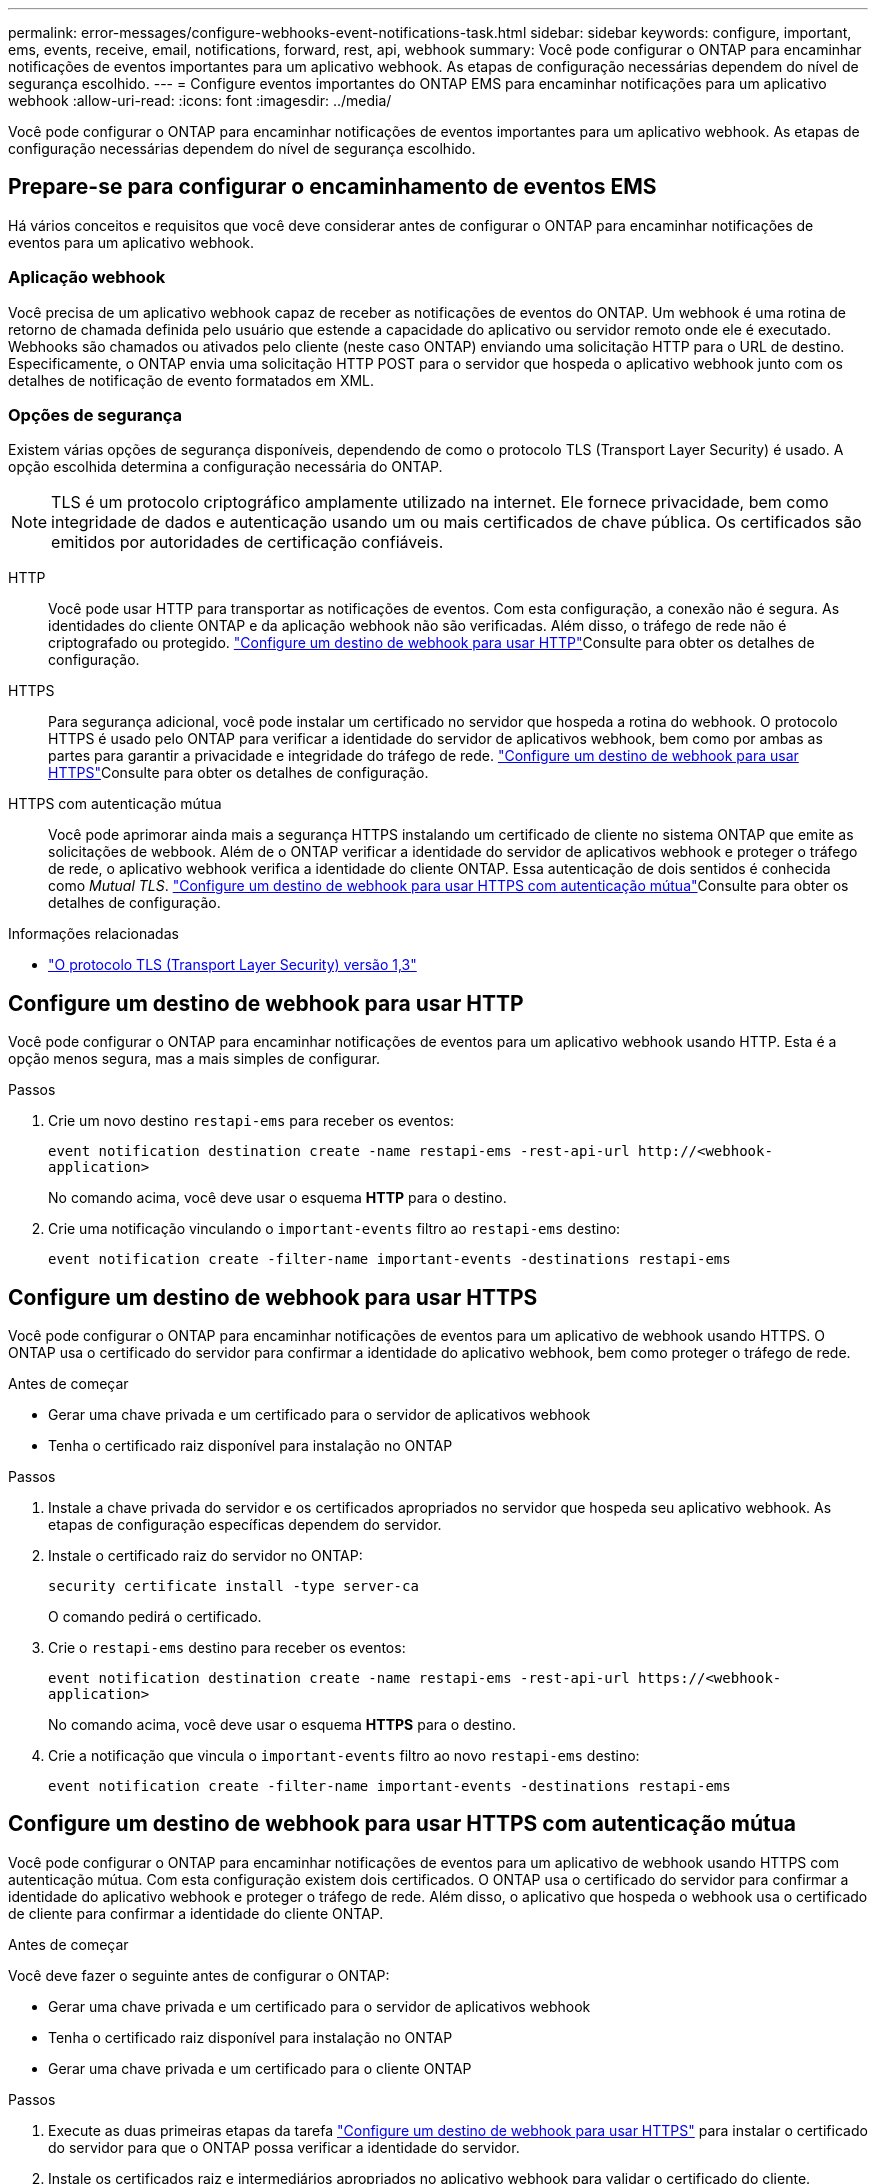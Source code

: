 ---
permalink: error-messages/configure-webhooks-event-notifications-task.html 
sidebar: sidebar 
keywords: configure, important, ems, events, receive, email, notifications, forward, rest, api, webhook 
summary: Você pode configurar o ONTAP para encaminhar notificações de eventos importantes para um aplicativo webhook. As etapas de configuração necessárias dependem do nível de segurança escolhido. 
---
= Configure eventos importantes do ONTAP EMS para encaminhar notificações para um aplicativo webhook
:allow-uri-read: 
:icons: font
:imagesdir: ../media/


[role="lead"]
Você pode configurar o ONTAP para encaminhar notificações de eventos importantes para um aplicativo webhook. As etapas de configuração necessárias dependem do nível de segurança escolhido.



== Prepare-se para configurar o encaminhamento de eventos EMS

Há vários conceitos e requisitos que você deve considerar antes de configurar o ONTAP para encaminhar notificações de eventos para um aplicativo webhook.



=== Aplicação webhook

Você precisa de um aplicativo webhook capaz de receber as notificações de eventos do ONTAP. Um webhook é uma rotina de retorno de chamada definida pelo usuário que estende a capacidade do aplicativo ou servidor remoto onde ele é executado. Webhooks são chamados ou ativados pelo cliente (neste caso ONTAP) enviando uma solicitação HTTP para o URL de destino. Especificamente, o ONTAP envia uma solicitação HTTP POST para o servidor que hospeda o aplicativo webhook junto com os detalhes de notificação de evento formatados em XML.



=== Opções de segurança

Existem várias opções de segurança disponíveis, dependendo de como o protocolo TLS (Transport Layer Security) é usado. A opção escolhida determina a configuração necessária do ONTAP.

[NOTE]
====
TLS é um protocolo criptográfico amplamente utilizado na internet. Ele fornece privacidade, bem como integridade de dados e autenticação usando um ou mais certificados de chave pública. Os certificados são emitidos por autoridades de certificação confiáveis.

====
HTTP:: Você pode usar HTTP para transportar as notificações de eventos. Com esta configuração, a conexão não é segura. As identidades do cliente ONTAP e da aplicação webhook não são verificadas. Além disso, o tráfego de rede não é criptografado ou protegido. link:configure-webhooks-event-notifications-task.html#configure-a-webhook-destination-to-use-http["Configure um destino de webhook para usar HTTP"]Consulte para obter os detalhes de configuração.
HTTPS:: Para segurança adicional, você pode instalar um certificado no servidor que hospeda a rotina do webhook. O protocolo HTTPS é usado pelo ONTAP para verificar a identidade do servidor de aplicativos webhook, bem como por ambas as partes para garantir a privacidade e integridade do tráfego de rede. link:configure-webhooks-event-notifications-task.html#configure-a-webhook-destination-to-use-https["Configure um destino de webhook para usar HTTPS"]Consulte para obter os detalhes de configuração.
HTTPS com autenticação mútua:: Você pode aprimorar ainda mais a segurança HTTPS instalando um certificado de cliente no sistema ONTAP que emite as solicitações de webbook. Além de o ONTAP verificar a identidade do servidor de aplicativos webhook e proteger o tráfego de rede, o aplicativo webhook verifica a identidade do cliente ONTAP. Essa autenticação de dois sentidos é conhecida como _Mutual TLS_. link:configure-webhooks-event-notifications-task.html#configure-a-webhook-destination-to-use-https-with-mutual-authentication["Configure um destino de webhook para usar HTTPS com autenticação mútua"]Consulte para obter os detalhes de configuração.


.Informações relacionadas
* https://www.rfc-editor.org/info/rfc8446["O protocolo TLS (Transport Layer Security) versão 1,3"^]




== Configure um destino de webhook para usar HTTP

Você pode configurar o ONTAP para encaminhar notificações de eventos para um aplicativo webhook usando HTTP. Esta é a opção menos segura, mas a mais simples de configurar.

.Passos
. Crie um novo destino `restapi-ems` para receber os eventos:
+
`event notification destination create -name restapi-ems -rest-api-url \http://<webhook-application>`

+
No comando acima, você deve usar o esquema *HTTP* para o destino.

. Crie uma notificação vinculando o `important-events` filtro ao `restapi-ems` destino:
+
`event notification create -filter-name important-events -destinations restapi-ems`





== Configure um destino de webhook para usar HTTPS

Você pode configurar o ONTAP para encaminhar notificações de eventos para um aplicativo de webhook usando HTTPS. O ONTAP usa o certificado do servidor para confirmar a identidade do aplicativo webhook, bem como proteger o tráfego de rede.

.Antes de começar
* Gerar uma chave privada e um certificado para o servidor de aplicativos webhook
* Tenha o certificado raiz disponível para instalação no ONTAP


.Passos
. Instale a chave privada do servidor e os certificados apropriados no servidor que hospeda seu aplicativo webhook. As etapas de configuração específicas dependem do servidor.
. Instale o certificado raiz do servidor no ONTAP:
+
`security certificate install -type server-ca`

+
O comando pedirá o certificado.

. Crie o `restapi-ems` destino para receber os eventos:
+
`event notification destination create -name restapi-ems -rest-api-url \https://<webhook-application>`

+
No comando acima, você deve usar o esquema *HTTPS* para o destino.

. Crie a notificação que vincula o `important-events` filtro ao novo `restapi-ems` destino:
+
`event notification create -filter-name important-events -destinations restapi-ems`





== Configure um destino de webhook para usar HTTPS com autenticação mútua

Você pode configurar o ONTAP para encaminhar notificações de eventos para um aplicativo de webhook usando HTTPS com autenticação mútua. Com esta configuração existem dois certificados. O ONTAP usa o certificado do servidor para confirmar a identidade do aplicativo webhook e proteger o tráfego de rede. Além disso, o aplicativo que hospeda o webhook usa o certificado de cliente para confirmar a identidade do cliente ONTAP.

.Antes de começar
Você deve fazer o seguinte antes de configurar o ONTAP:

* Gerar uma chave privada e um certificado para o servidor de aplicativos webhook
* Tenha o certificado raiz disponível para instalação no ONTAP
* Gerar uma chave privada e um certificado para o cliente ONTAP


.Passos
. Execute as duas primeiras etapas da tarefa link:configure-webhooks-event-notifications-task.html#configure-a-webhook-destination-to-use-https["Configure um destino de webhook para usar HTTPS"] para instalar o certificado do servidor para que o ONTAP possa verificar a identidade do servidor.
. Instale os certificados raiz e intermediários apropriados no aplicativo webhook para validar o certificado do cliente.
. Instale o certificado de cliente no ONTAP:
+
`security certificate install -type client`

+
O comando pedirá a chave privada e o certificado.

. Crie o `restapi-ems` destino para receber os eventos:
+
`event notification destination create -name restapi-ems -rest-api-url \https://<webhook-application> -certificate-authority <issuer of the client certificate> -certificate-serial <serial of the client certificate>`

+
No comando acima, você deve usar o esquema *HTTPS* para destino.

. Crie a notificação que vincula o `important-events` filtro ao novo `restapi-ems` destino:
+
`event notification create -filter-name important-events -destinations restapi-ems`


